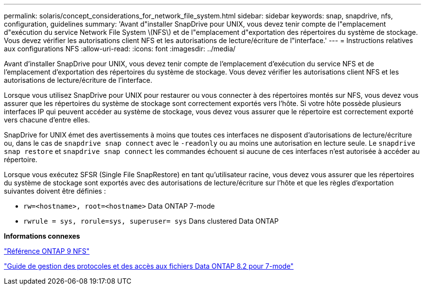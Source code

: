 ---
permalink: solaris/concept_considerations_for_network_file_system.html 
sidebar: sidebar 
keywords: snap, snapdrive, nfs, configuration, guidelines 
summary: 'Avant d"installer SnapDrive pour UNIX, vous devez tenir compte de l"emplacement d"exécution du service Network File System \(NFS\) et de l"emplacement d"exportation des répertoires du système de stockage. Vous devez vérifier les autorisations client NFS et les autorisations de lecture/écriture de l"interface.' 
---
= Instructions relatives aux configurations NFS
:allow-uri-read: 
:icons: font
:imagesdir: ../media/


[role="lead"]
Avant d'installer SnapDrive pour UNIX, vous devez tenir compte de l'emplacement d'exécution du service NFS et de l'emplacement d'exportation des répertoires du système de stockage. Vous devez vérifier les autorisations client NFS et les autorisations de lecture/écriture de l'interface.

Lorsque vous utilisez SnapDrive pour UNIX pour restaurer ou vous connecter à des répertoires montés sur NFS, vous devez vous assurer que les répertoires du système de stockage sont correctement exportés vers l'hôte. Si votre hôte possède plusieurs interfaces IP qui peuvent accéder au système de stockage, vous devez vous assurer que le répertoire est correctement exporté vers chacune d'entre elles.

SnapDrive for UNIX émet des avertissements à moins que toutes ces interfaces ne disposent d'autorisations de lecture/écriture ou, dans le cas de `snapdrive snap connect` avec le `-readonly` ou au moins une autorisation en lecture seule. Le `snapdrive snap restore` et `snapdrive snap connect` les commandes échouent si aucune de ces interfaces n'est autorisée à accéder au répertoire.

Lorsque vous exécutez SFSR (Single File SnapRestore) en tant qu'utilisateur racine, vous devez vous assurer que les répertoires du système de stockage sont exportés avec des autorisations de lecture/écriture sur l'hôte et que les règles d'exportation suivantes doivent être définies :

* `rw=<hostname>, root=<hostname>` Data ONTAP 7-mode
* `rwrule = sys, rorule=sys, superuser= sys` Dans clustered Data ONTAP


*Informations connexes*

http://docs.netapp.com/ontap-9/topic/com.netapp.doc.cdot-famg-nfs/home.html["Référence ONTAP 9 NFS"]

https://library.netapp.com/ecm/ecm_download_file/ECMP1401220["Guide de gestion des protocoles et des accès aux fichiers Data ONTAP 8.2 pour 7-mode"]
